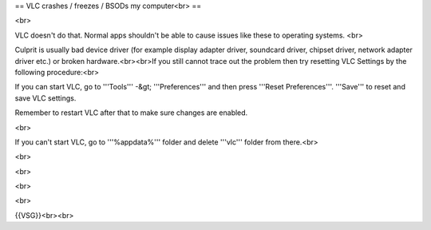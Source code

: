 == VLC crashes / freezes / BSODs my computer<br> ==

<br>

VLC doesn't do that. Normal apps shouldn't be able to cause issues like
these to operating systems. <br>

Culprit is usually bad device driver (for example display adapter
driver, soundcard driver, chipset driver, network adapter driver etc.)
or broken hardware.<br><br>If you still cannot trace out the problem
then try resetting VLC Settings by the following procedure:<br>

If you can start VLC, go to '''Tools''' -&gt; '''Preferences''' and then
press '''Reset Preferences'''. '''Save''' to reset and save VLC
settings.

Remember to restart VLC after that to make sure changes are enabled.

<br>

If you can't start VLC, go to '''%appdata%''' folder and delete
'''vlc''' folder from there.<br>

<br>

<br>

<br>

<br>

{{VSG}}<br><br>
